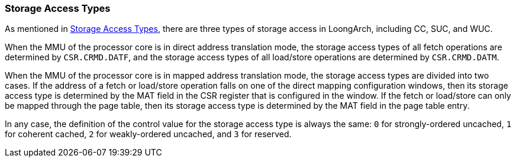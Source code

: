 [[section-storage-access-types]]
=== Storage Access Types

As mentioned in <<storage-access-types,Storage Access Types>>, there are three types of storage access in LoongArch, including CC, SUC, and WUC.

When the MMU of the processor core is in direct address translation mode, the storage access types of all fetch operations are determined by `CSR.CRMD.DATF`, and the storage access types of all load/store operations are determined by `CSR.CRMD.DATM`.

When the MMU of the processor core is in mapped address translation mode, the storage access types are divided into two cases.
If the address of a fetch or load/store operation falls on one of the direct mapping configuration windows, then its storage access type is determined by the MAT field in the CSR register that is configured in the window.
If the fetch or load/store can only be mapped through the page table, then its storage access type is determined by the MAT field in the page table entry.

In any case, the definition of the control value for the storage access type is always the same: `0` for strongly-ordered uncached, `1` for coherent cached, `2` for weakly-ordered uncached, and `3` for reserved.
